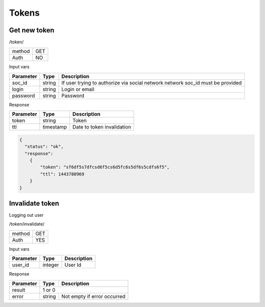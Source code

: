 Tokens
======

Get new token
-------------

/token/

+------------+------------+
| method     | GET        |
+------------+------------+
| Auth       | NO         |
+------------+------------+


Input vars

+------------+------------+------------------------------------+
| Parameter  | Type       | Description                        |
+============+============+====================================+
| soc_id     | string     | If user trying to authorize        |
|            |            | via social network network soc_id  |
|            |            | must be provided                   |
+------------+------------+------------------------------------+
| login      | string     | Login or email                     |
+------------+------------+------------------------------------+
| password   | string     | Password                           |
+------------+------------+------------------------------------+

Response

+------------+------------+------------------------------------+
| Parameter  | Type       | Description                        |
+============+============+====================================+
| token      | string     | Token                              |
+------------+------------+------------------------------------+
| ttl        | timestamp  | Date to token invalidation         |
+------------+------------+------------------------------------+

.. code-block:: json

    {
      "status": "ok",
      "response":
        {
            "token": "sf6df5s7dfcsd6f5cs6d5fc6s5df6s5cdfs6f5",
            "ttl": 1443780969
        }
    }


Invalidate token
----------------

Logging out user

/token/invalidate/

+------------+------------+
| method     | GET        |
+------------+------------+
| Auth       | YES        |
+------------+------------+

Input vars

+------------+------------+------------------------------------+
| Parameter  | Type       | Description                        |
+============+============+====================================+
| user_id    | integer    | User Id                            |
+------------+------------+------------------------------------+

Response

+-------------------+------------+-----------------------------+
| Parameter         | Type       | Description                 |
+===================+============+=============================+
| result            | 1 or 0                                   |
+-------------------+------------+-----------------------------+
| error             | string     | Not empty if error occurred |
+-------------------+------------+-----------------------------+
